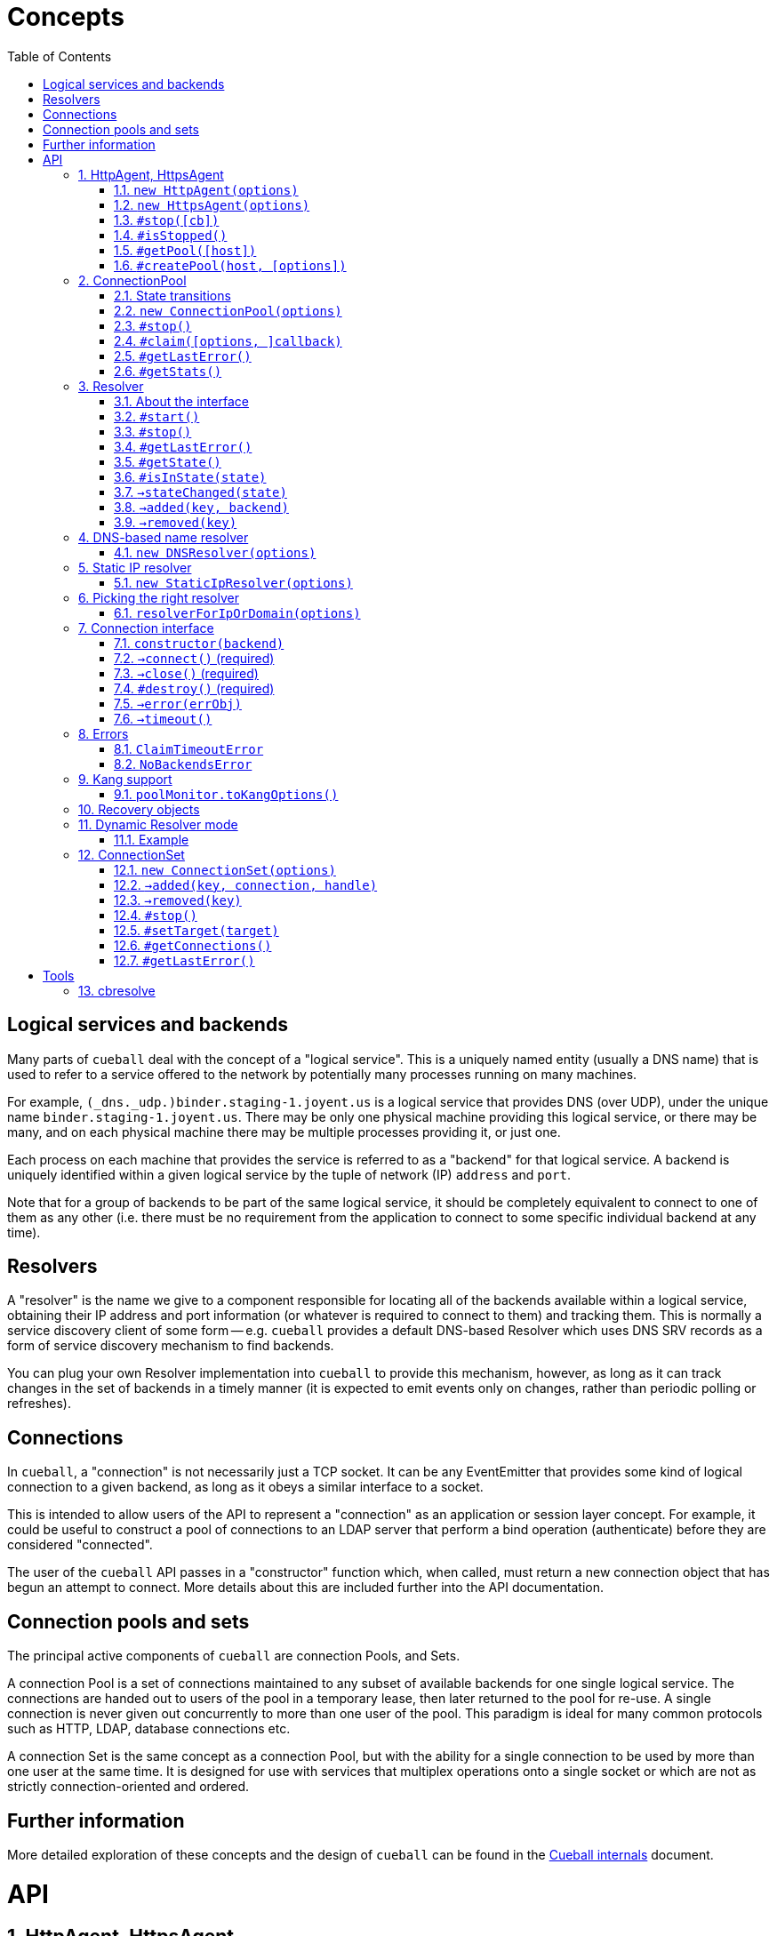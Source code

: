:toc: left
:source-highlighter: pygments
:doctype: book
:idprefix:
:docinfo:
:listing-caption: "Example: "
# Concepts

## Logical services and backends

Many parts of `cueball` deal with the concept of a "logical service". This is
a uniquely named entity (usually a DNS name) that is used to refer to a
service offered to the network by potentially many processes running on many
machines.

For example, `(_dns._udp.)binder.staging-1.joyent.us` is a logical service that
provides DNS (over UDP), under the unique name `binder.staging-1.joyent.us`.
There may be only one physical machine providing this logical service, or there
may be many, and on each physical machine there may be multiple processes
providing it, or just one.

Each process on each machine that provides the service is referred to as a
"backend" for that logical service. A backend is uniquely identified within
a given logical service by the tuple of network (IP) `address` and `port`.

Note that for a group of backends to be part of the same logical service, it
should be completely equivalent to connect to one of them as any other (i.e.
there must be no requirement from the application to connect to some specific
individual backend at any time).

## Resolvers

A "resolver" is the name we give to a component responsible for locating all of
the backends available within a logical service, obtaining their IP address and
port information (or whatever is required to connect to them) and tracking them.
This is normally a service discovery client of some form -- e.g. `cueball`
provides a default DNS-based Resolver which uses DNS SRV records as a form of
service discovery mechanism to find backends.

You can plug your own Resolver implementation into `cueball` to provide this
mechanism, however, as long as it can track changes in the set of backends in a
timely manner (it is expected to emit events only on changes, rather than
periodic polling or refreshes).

## Connections

In `cueball`, a "connection" is not necessarily just a TCP socket. It can be
any EventEmitter that provides some kind of logical connection to a given
backend, as long as it obeys a similar interface to a socket.

This is intended to allow users of the API to represent a "connection" as an
application or session layer concept. For example, it could be useful to
construct a pool of connections to an LDAP server that perform a bind
operation (authenticate) before they are considered "connected".

The user of the `cueball` API passes in a "constructor" function which, when
called, must return a new connection object that has begun an attempt to
connect. More details about this are included further into the API
documentation.

## Connection pools and sets

The principal active components of `cueball` are connection Pools, and Sets.

A connection Pool is a set of connections maintained to any subset of available
backends for one single logical service. The connections are handed out to users
of the pool in a temporary lease, then later returned to the pool for re-use.
A single connection is never given out concurrently to more than one user of
the pool. This paradigm is ideal for many common protocols such as HTTP, LDAP,
database connections etc.

A connection Set is the same concept as a connection Pool, but with the ability
for a single connection to be used by more than one user at the same time. It
is designed for use with services that multiplex operations onto a single socket
or which are not as strictly connection-oriented and ordered.

## Further information

More detailed exploration of these concepts and the design of `cueball` can be
found in the link:./internals.html[Cueball internals] document.

# API
:sectnums:

[[agent]]
## HttpAgent, HttpsAgent

### `new HttpAgent(options)`
### `new HttpsAgent(options)`

Creates an HTTP(S) agent that can be used with the node `http` client API. The
agent implicitly creates a ConnectionPool for each new hostname it encounters
when processing requests.

You can either pre-populate the set of pools by giving the `initialDomains`
option, or simply make requests and the pools will be constructed at the first
request for each host.

Parameters

- `options` -- Object, with keys:
  * `recovery` -- Object, a recovery spec (see below)
  * `spares` -- Number, number of spares wanted in the pool per host
  * `maximum` -- Number, maximum number of connections per host
  * `resolvers` -- optional Array of String, either containing IP addresses to
    use as nameservers, or a single string for Dynamic Resolver mode
  * `log` -- optional Object, a `bunyan`-style logger to use
  * `initialDomains` -- optional Array of String, initial domains to create
    connections to at startup (to pre-seed the Agent for quick use later)
  * `defaultPort` -- optional Number, fallback TCP port to connect to (default
    80 for HttpAgent, 443 for HttpsAgent). If SRV records for a name are found
    the port from SRV will always be used instead of this.
  * `tcpKeepAliveInitialDelay` -- optional Number, if supplied, enable TCP
    level keep-alives with the given initial delay (in milliseconds)
  * `ping` -- optional String, URL path to use for health checking. Connection
    is considered still viable if this URL returns a non-5xx response code.
  * `pingInterval` -- optional Number, interval between health check pings
  * `errorOnEmpty` -- optional Boolean

### `#stop([cb])`

Stops the pools managed by this agent, calling `cb` (if given) once all have
stopped.

Once an Agent has been stopped, it can no longer accept any new requests, and
will throw an Error if asked to do so. Calling `stop()` more than once is
also an error and will throw.

Parameters

- `cb` -- optional Function (err)

NOTE: Any pools spun up by the Agent will continue to keep the process
open even if there are no outstanding requests (due to the spare connections
held by the pool). The `stop()` method should be used on an Agent if your
program does not plan to use it again and wishes to be able to exit node
without calling `process.exit()`.

### `#isStopped()`

Boolean, is this Agent stopped?. Useful to prevent exceptions being thrown
when calling `stop()` more than once.

### `#getPool([host])`

Returns the connection pool this agent has created for the input host. If no
pool has yet been created, returns `undefined`.

Parameters

- `host` -- String, hostname of the host for which the pool is being requested.

### `#createPool(host, [options])`

Creates and returns a connection pool for the host identified by the input host
name if one doesn't already exist. You can either provide a resolver directly in
the options parameter or have one allocated by cueball (the behaviour matches
`resolverForIpOrDomain()`). If you provide a resolver, the Agent takes no
responsibility for calling its `start()` or `stop()` methods. The caller is
responsible for doing so.

Parameters

- `host` -- String, hostname of the host for which a pool will be created.
- `options` -- an optional Object, with keys:
    * `resolver` -- optional Object satisfying the Resolver interface, the
                    resolver to use for this pool. If given, `port` will be
                    ignored.
    * `port` -- optional Number, override the default port number used for
                this pool (the Resolver can still override this).
    * `rejectUnauthorized`, `pfx`, `key`, `passphrase`, `cert`, `ca`, `ciphers`,
      `servername` -- TLS options, passed through to the TLS library.

NOTE: This function throws an error synchronously if a resolver for the
provided host already exists, or if the Agent is stopped.

[[pool]]
## ConnectionPool

### State transitions

ConnectionPool exposes the `mooremachine` FSM interface, with the following
state graph:

.ConnectionPool state transition diagram
-----------------------------------------------------------------------------
                                                           | (from failed)
                                                .stop()    v
             +--------+   connect ok   +-------+       +--------+
    init --> |starting| +------------> |running| +---> |stopping|
             +--------+                +-------+       +--------+
                 +                      ^     +            +
        resolver |                      |     |            |
          failed |                      |     |            |
              OR |       +------+       |     |            v
         retries +---->  |failed| +-----+     |        +-------+
       exhausted         +------+ connect ok  |        |stopped|
                          +  ^                |        +-------+
                          |  |                |
                   .stop()|  +----------------+
                          |   all retries exhausted
-----------------------------------------------------------------------------

Pools begin their life in the "starting" state. Once they have successfully made
one connection to any backend, they proceed to the "running" state. Otherwise,
if their underlying Resolver enters the "failed" state, or they exhaust their
retry policy attempting to connect to all their backends, they enter the
"failed" state. Here they keep trying to connect to valid backends at their
maximum backoff values, so as to be able to detect if a backend recovers.

A "running" pool can then either be stopped by calling the `.stop()` method, at
which point it enters the "stopping" state and begins tearing down its
connections; or all of its connections become disconnected and it exhausts its
retry policy, in which case it enters the "failed" state.

Failed pools can re-enter the "running" state at any time if they make a
successful connection to a backend and their underlying Resolver is no longer
"failed". A "failed" pool can also have the `.stop()` method called, in which
case it proceeds much as from "running".

[[new-pool, ConnectionPool]]
### `new ConnectionPool(options)`

Creates a new pool of connections.  There are two ways of using a
ConnectionPool.  You can either provide your own resolver directly, or provide
parameters with which to create the default, DNS-based resolver.

Parameters

- `options` -- Object, with keys:
  * `constructor` -- Function(backend) -> object, must open a new connection
    to the given backend and return it
  * `domain` -- String, name to look up to find backends.
  * `recovery` -- Object, a recovery spec (see below)
  * `spares` -- Number, number of spares wanted in the pool per host
  * `maximum` -- Number, maximum number of connections per host
  * `service` -- optional String, name of SRV service (e.g. `_http._tcp`)
  * `defaultPort` -- optional Number, port to use for plain A/AAAA records
  * `resolvers` -- optional Array of String, either containing IP addresses to
    use as nameservers, or a single string for Dynamic Resolver mode (default
    uses system resolvers from `/etc/resolv.conf`)
  * `log` -- optional Object, a `bunyan`-style logger to use
  * `maxDNSConcurrency` -- optional Number, max number of DNS queries to issue
    at once (default 5)
  * `checkTimeout` -- optional Number, milliseconds of idle time before
    running `checker` on a connection
  * `checker` -- optional Function(handle, connection), to be run on idle
    connections
  * `targetClaimDelay` -- optional Number, a target time for latency to claim
    accept/timeout, done through Adaptive Queue Management
  * `decoherenceInterval` -- optional Number, seconds between re-shuffles of
    the backend preference list to try to avoid "coherence" between multiple
    clients (see the Cueball Internals document for more information). Minimum
    value of 60 (smaller values will be clamped to 60 seconds).
  * `resolver` -- optional instance of an object meeting the Resolver interface
    below.  You would typically obtain this object by either creating your own
    Resolver directly or using the `resolverForIpOrDomain` function.

Do not confuse `resolvers` (the list of IP addresses for the DNS resolvers to
contact) with `resolver` (a custom object meeting the Resolver interface below).

If you want to use a custom resolver, then you must specify the `resolver`
property.  In that case, the `resolvers`, `maxDNSConcurrency`, `defaultPort`,
and `recovery` options are ignored, and the `domain` and `service` properties
are used only for logging.

Otherwise, if want to use the default DNS-based resolver, do not specify the
`resolver` property.  A resolver instance will be created based on the other
configuration properties.

### `#stop()`

Stops the connection pool and its `Resolver`, then destroys all connections.

NOTE: Any pool running in a process will continue to keep the process
open even if there are no outstanding claims or activity (due to the spare
connections held by the pool). The `stop()` method is the correct way to
allow the process to exit if there is no more work to be done using the Pool.

### `#claim([options, ]callback)`

Claims a connection from the pool ready for use.

Parameters

- `options` -- optional Object, with keys:
  * `timeout` -- optional Number, timeout for request in ms
    (default `Infinity`)
  * `errorOnEmpty` -- optional Boolean, if true return error straight away
    if the pool has no backends at all (i.e., nothing was found in DNS)
- `callback` -- Function(err[, handle, connection]), parameters:
  * `err` -- an Error object, if the request could not be fulfilled or timed
    out
  * `handle` -- Object, handle to be used to release the connection back to
    the pool when work is complete
  * `connection` -- Object, the actual connection (as returned by the
    `constructor` given to `new ConnectionPool()`)

Returns a "waiter handle", which is an Object having a `cancel()` method. The
`cancel()` method may be called at any time up to when the `callback` is run, to
cancel the request to the pool and relinquish any queue positions held.

When a client is done with a connection, they must call `handle.release()` to
return it to the pool. All event handlers should be disconnected from the
`connection` prior to calling `release()`.

If a client determines that a connection must be closed immediately (e.g. due
to a protocol error making it impossible to continue using it safely), it must
call the `.close()` method on the *handle*, not any `.destroy()` or similar
method on the connection itself.

Calling `claim()` on a Pool that is in the "stopping", "stopped" or "failed"
states will result in the callback being called with an error on the next run of
the event loop.

NOTE: The `connection` object given to you in the callback for `claim()` may
emit `'error'`. If you do not register a handler for this event immediately
at the start of your claim, and it emits, this will be treated as an uncaught
error and cause the program to crash.

### `#getLastError()`

When the pool has entered state "failed", this method may be used to retrieve
the last Error object emitted by a connection attempt in the pool. Note that
while this is very likely to be a proximate cause of the pool failure,
determining the root cause may require further analysis.

Returns an Error object.

### `#getStats()`

Returns an object containing a snapshot of the current counters, along with
with four additional numbers: total connections, idle connections, partly-open
connections, and the number of requests queued waiting.

.An object returned by #getStats()
[source,js,caption="Example: "]
-----------------------------------------------------------------------------
{ counters:
   { claim: 1,
     'max-claim-queue': 1,
     'queued-claim': 1 },
  totalConnections: 1,
  idleConnections: 1,
  pendingConnections: 0,
  waiterCount: 0
}
-----------------------------------------------------------------------------

## Resolver

### About the interface

An interface for all "resolvers", objects which take in some kind of
configuration (e.g. a DNS name) and track a list of "backends" for that
name. A "backend" is an IP/port pair that describes an endpoint that can
be connected to to reach a given service.

Resolver exposes the `mooremachine` FSM interface, with the following state
graph:

                    .start()          error
            +-------+       +--------+       +------+
    init -> |stopped| +---> |starting| +---> |failed|
            +---+---+       +---+----+       +------+
                ^               |               +
                |               | ok            |
                |               v               |
            +---+----+      +---+---+           |
            |stopping| <--+ |running|  <--------+
            +--------+      +-------+       retry success
                     .stop()

Resolvers begin their life "stopped". When the user calls `.start()`, they
begin the process of resolving the name/configuration they were given into
backends.

If the initial attempt to resolve the name/configuration fails, the Resolver
enters the "failed" state, but continues retrying. If it succeeds, or if any
later retry succeeds, it moves to the "running" state. The reason why the
"failed" state exists is so that commandline tools and other short-lived
processes can make use of it to decide when to "give up" on a name resolution.

Once an attempt has succeeded, the Resolver will begin emitting `added` and
`removed` events (see below) describing the backends that it has found.

In the "running" state, the Resolver continues to monitor the source of its
backends (e.g. in DNS by retrying once the TTL expires) and emitting these
events when changes occur.

Finally, when the `.stop()` method is called, the Resolver transitions to
"stopping", stops monitoring and emitting events, and comes to rest in the
"stopped" state where it started.

### `#start()`

Starts the resolver's normal operation (by beginning the process of looking up
the names given).

### `#stop()`

Stops the resolver. No further events will be emitted unless `start()` is
called again.

### `#getLastError()`

Returns the last error experienced by the Resolver. This is particularly useful
when the Resolver is in the "failed" state, to produce a log message or user
interface text.

### `#getState()`

Returns the current state of the Resolver as a string (see diagram above).

Inherited from `mooremachine.FSM`.

### `#isInState(state)`

Returns true if `state` matches the current state of the Resolver
(see diagram above).

Inherited from `mooremachine.FSM`.

### `->stateChanged(state)`

An event that fires whenever the Resolver changes state.

Inherited from `mooremachine.FSM`.

### `->added(key, backend)`

Emitted when a new backend has been found.

Parameters

 - `key` -- String, a unique key for this backend (will be referenced by any
   subsequent events about this backend)
 - `backend` -- Object, with keys:
   * `name` -- String, the DNS name for this backend
   * `address` -- String, an IPv4 or IPv6 address
   * `port` -- Number

### `->removed(key)`

Emitted when an existing backend has been removed.

Parameters

 - `key` -- String, unique key for this backend

## DNS-based name resolver

### `new DNSResolver(options)`

Creates a Resolver that looks up a name in DNS. This Resolver prefers SRV
records if they are available, and falls back to A/AAAA records if they cannot
be found.

Parameters

- `options` -- Object, with keys:
  * `domain` -- String, name to look up to find backends
  * `recovery` -- Object, a recovery spec (see below)
  * `service` -- optional String, name of SRV service (e.g. `_http._tcp`)
  * `defaultPort` -- optional Number, port to use for plain A/AAAA records
  * `resolvers` -- optional Array of String, either containing IP addresses to
    use as nameservers, or a single string for Dynamic Resolver mode (default
    uses system resolvers from `/etc/resolv.conf`)
  * `log` -- optional Object, a `bunyan`-style logger to use
  * `maxDNSConcurrency` -- optional Number, max number of DNS queries to issue
    at once (default 5)

## Static IP resolver

### `new StaticIpResolver(options)`

Creates a new static IP resolver.  This object matches the Resolver interface
above, but emits a fixed list of IP addresses when started.  This list never
changes.  This is intended for development environments and debugging tools,
where a user may have provided an explicit IP address rather than a DNS name to
contact.  See also: `resolverForIpOrDomain()`.

Parameters

- `options` -- Object, with keys:
  * `defaultPort` -- optional Number, fallback port to use for backends
    that only have an `address` property
  * `backends` -- Array of objects, each having properties:
    ** `address` -- String, an IP address to emit as a backend
    ** `port` -- Number (optional if `defaultPort` used), a port number
        for this backend

This object provides the same `start()` and `stop()` methods as the Resolver
class, as well as the same `added` and `removed` events.



## Picking the right resolver

### `resolverForIpOrDomain(options)`

Services that use DNS for service discovery would typically use a DNS-based
resolver.  But in development environments or with debugging tools, it's useful
to be able to point a cueball-using program at an instance located at a specific
IP address and port.  That's what the Static IP resolver is for.

To make this easy for programs that want to support connecting to either
hostnames or IP addresses, this function is provided to take a configuration
(expected to come from a user, via an environment variable, command-line
option, or other configuration source), determine whether an IP address or DNS
name was specified, and return either a DNS-based or static resolver.  If the
input appears to be neither a valid IPv4 nor IPv6 address nor DNS name, or the
port number is not valid, then an Error is returned (not thrown).  (If the
input is missing or has the wrong type, an Error object is thrown, since this
is a programmer error.)

Parameters

- `options` -- Object, with keys:
  * `input` -- String, either an IP address or DNS name, with optional port
    suffix
  * `resolverConfig` -- Object, a set of additional properties to pass to
    the resolver constructor, with keys:
    ** `defaultPort` -- optional Number, used for both DNS and static names
    ** `recovery` -- Object, see `DNSResolver`, required for DNS lookups
    ** `service` -- optional String, see `DNSResolver`
    ** `resolvers` -- optional Array of String, see `DNSResolver`
    ** `log` -- optional Object, a `bunyan`-style logger to use

The `input` string has the form `HOSTNAME[:PORT]`, where the `[:PORT]` suffix is
optional, and `HOSTNAME` may be either an IP address or DNS name.

.Creating a resolver that will emit one backend for an instance at IP 127.0.0.1 port 2020
[source,js,caption="Example: "]
-----------------------------------------------------------------------------
var resolver = mod_cueball.resolverForIpOrDomain({
    'input': '127.0.0.1:2020',
    'resolverConfig': {
        'recovery': {
            'default': {
                'retries': 1,
                'timeout': 1000,
                'delay': 1000,
                'maxDelay': 1000
            }
        }
    }
})
/* check whether resolver is an Error */
-----------------------------------------------------------------------------

.Creating a resolver that will track instances associated with DNS name `mydomain.example.com`
[source,js,caption="Example: "]
-----------------------------------------------------------------------------
var resolver = mod_cueball.resolverForIpOrDomain({
    'input': 'mydomain.example.com',
    'resolverConfig': {
        'recovery': {
            'default': {
                'retries': 1,
                'timeout': 1000,
                'delay': 1000,
                'maxDelay': 1000
            }
        }
    }
});
/* check whether resolver is an Error */
-----------------------------------------------------------------------------

In these examples, the `input` string is assumed to come from a user
cueball does the expected thing when given an IP address or DNS name.



## Connection interface

Objects returned by a `constructor` function (such as supplied to the
`ConnectionPool` constructor) must obey a subset of the node.js socket
interface. In particular they must support the following events and methods:

### `constructor(backend)`

Parameters

 - `backend` -- an Object, with properties:
   - `key` -- a String, the backend key as supplied via the Resolver interface.
              Can be used to uniquely identify the backend.
   - `address` -- a String, address of the backend (IPv4 or IPv6)
   - `port` -- a Number, TCP or UDP port number

Returns an object obeying the Connection interface.

### `->connect()` (required)

At construction, the connection object must immediately attempt to make a
connection to the backend specified by the first argument to the constructor.
When the connection succeeds, it must emit the event `connect`. No arguments are
required.

### `->close()` (required)

Connection objects must emit `close` as the final event they emit after the
connection has ended. No events may be emitted after `close`.

### `#destroy()` (required)

Immediately disconnects the connection and proceeds to emit `close`.

### `->error(errObj)`

Connection objects may emit `error` at any time in response to a fatal error.
The connection will be immediately terminated (by calling `.destroy()`) upon the
emission of any `error` event.

The `error` event should be emitted with an Object as the first parameter. This
is expected to have `Error` on its prototype chain (`obj instanceof Error`
should be `true`).

May also be emitted as `connectError` only in the state before `connect` has
been emitted.

### `->timeout()`

Optional. Equivalent to emitting `error` with a ConnectionTimeoutError as an
argument.

May also be emitted as `connectTimeout` only in the state before `connect` has
been emitted.



## Errors

### `ClaimTimeoutError`

Passed as first argument to `ConnectionPool#claim()`'s callback when the given
timeout in `options` has been exceeded.

Properties

 - `pool` -- ConnectionPool

### `NoBackendsError`

Passed as first argument to `ConnectionPool#claim()`'s callback when there are
no known backends for the pool and the `errorOnEmpty` flag is set.

Properties

 - `pool` -- ConnectionPool



## Kang support

### `poolMonitor.toKangOptions()`

Returns an options object that can be passed to `mod_kang.knStartServer`. The
kang options set up snapshots containing a list of all `Pool` objects in the
system and their associated backends and state.

The returned object is missing the `port` property, which should be added
before using.

## Recovery objects

To specify the retry and timeout behaviour of Cueball DNS and pooled
connections, the "recovery spec object" is a required argument to most
constructors in the API.

A recovery spec object should always have at least one key, named `"default"`,
which gives the default settings for any operation.

More specific per-operation settings can also be given as additional keys.

.A simple recovery object
[source,js,caption="Example: "]
-----------------------------------------------------------------------------
{
  default: {
    timeout: 2000,
    retries: 3,
    delay: 100
  },
  dns: {
    timeout: 5000,
    retries: 3,
    delay: 200
  }
}
-----------------------------------------------------------------------------

This specifies that DNS-related operations should have a timeout of 5 seconds,
3 retries, and an initial delay of 200ms, while all other operations (e.g.
`connect()` while connecting to a new backend) should have a timeout of 2
seconds, 3 retries and initial delay of 100ms.

The `delay` field indicates a time to wait between retry attempts. After each
failure, it will be doubled until it exceeds the value of `maxDelay`.

It is important to note that running out of `retries` does not cause an
`'error`' event or thrown exception. Due to cueball's "monitor" behaviour, there
is no real limit generally on the total number of times it will attempt to
connect to a given backend. The `retries` value is used to know when to stop
increasing backoff exponentially, when to declare a backend "dead", and when to
declare a pool "failed", but none of these will cause cueball to stop attempts
to reconnect to the backend unless you act to change it. The
link:./internals.html[Cueball internals] document explains this in more detail.

The possible fields in one operation are:

 - `retries` -- finite Number >= 0, number of retry attempts
 - `timeout` -- finite Number > 0, milliseconds to wait before declaring an
   attempt a failure
 - `maxTimeout` -- Number > `timeout` (can be `Infinity`), maximum value of
   `timeout` to be reached with exponential timeout increase
 - `delay` -- finite Number >= 0, milliseconds to delay between retry attempts
 - `maxDelay` -- Number > `delay` (can be `Infinity`), maximum value of `delay`
   to be reached with exponential delay increase

And the available operations:

 - `dns` -- all DNS-related operations, lookups etc
 - `dns_srv` -- specifically lookups on SRV records, this is separate in case
   you need to deal with certain old buggy DNS servers that have trouble with
   SRV)
 - `connect` -- connections to backends in a `ConnectionPool`
 - `initial` -- the very first attempt to connect to a new backend, will fall
   back to `connect` if not given

If a given operation has no specification given, it will use `default` instead.


## Dynamic Resolver mode

`Resolver` instances can operate in a so-called "Dynamic Resolver" mode, where
as well as tracking their particular target service in DNS, they also track the
correct nameservers to ask about it.

This is useful in systems where the nameservers are listed in DNS as a service
just like your ordinary target service (e.g. HTTP). An example is the Joyent
SDC `binder`. `binder` acts as a DNS server, listing addresses of all SDC
service instances. This includes listing its own address, and if multiple
`binder`s are deployed, all other `binder`s in the DC.

We can look up the list of currently available `binder` instances in DNS, and
use this to perform our name resolution. We can also then use the `binder`s to
update our original list of `binder` instances.

This mode requires a "bootstrap" to begin with, however -- we cannot resolve
the name that the `binder` instances are listed under until we already know the
address of one of the `binder`s. In Dynamic Resolver mode, `cueball` will
bootstrap using the system resolvers from `/etc/resolv.conf`.

### Example

.Using dynamic resolver mode
[source,js,caption="Example: "]
-----------------------------------------------------------------------------
const mod_cueball = require('cueball');
const mod_restify = require('restify-clients');

var client = mod_restify.createJsonClient({
    url: 'http://napi.coal.joyent.us',
    agent: new mod_cueball.HttpAgent({
        resolvers: ['binder.coal.joyent.us'],
        spares: 4, maximum: 8
    })
});

client.get('/networks/' + uuid, function (err, req, res, data) {
    ...
});
-----------------------------------------------------------------------------

This example code will start by using the system resolvers to resolve
`binder.coal.joyent.us`. Then, the records found via this lookup will be used
as nameservers to look up `napi.coal.joyent.us`.

When the TTL expires on the records for `binder.coal.joyent.us`, we will use
the records from the previous lookup as the list of nameservers to query in
order to find out what the new records should be. Then, we will use any new
nameservers we find for the next `napi.coal.joyent.us` lookup as well.



## ConnectionSet

Cueball also includes an alternative to the ConnectionPool, named ConnectionSet.
This is a more low-level API which is useful for implementing clients for
protocols that are not as strictly connection-oriented.

Key differences to ConnectionPool:

 - Each backend in a ConnectionSet has a maximum of 1 connection open to it
   (it's expected to be used with protocols that multiplex operations over a
   single socket.)
 - No support for leases (claim/release). ConnectionSet does not track whether
   connections are busy or not, and expects its consumer to manage this.

Note that neither ConnectionSet nor ConnectionPool are suited or designed for
use with sets of distinct backends that are not for a single logical service.
All of the backends returned by your resolver should always be equivalent and
interchangeable, no matter which interface you use.

The only reason you should be using a ConnectionSet is if you really wanted a
ConnectionPool, but your service multiplexes operations over a single socket
or isn't strictly connection-oriented.

ConnectionSets have an identical state graph to ConnectionPools.

### `new ConnectionSet(options)`

Parameters

 - `options` -- Object, with keys:
   * `resolver` -- Object, an instance of the Resolver interface
   * `constructor` -- Function, same as in ConnectionPool
   * `recovery` -- Object, a recovery spec (see below)
   * `target` -- Number, target number of connections to be made
                 available in the entire set
   * `maximum` -- Number, maximum number of sockets opened by the set.
                  Note that this number may temporarily be exceeded by 1 socket
                  to allow the set to re-balance.
   * `decoherenceInterval` -- optional Number, seconds between re-shuffles of
     the backend preference list to try to avoid "coherence" between multiple
     clients (see the Cueball Internals document for more information). Minimum
     value of 60 (smaller values will be clamped to 60 seconds).
   * `log` -- optional Object, a `bunyan`-style logger to use
   * `connectionHandlesError` -- optional Boolean (default `false`). If `true`,
                                 cueball assumes that the connection object (the
                                 instance returned from `constructor`) handles
                                 `"error"` events internally and the emission of
                                 this event is for cueball's information only.

### `->added(key, connection, handle)`

Emitted when a new connection becomes available in the set. This event *must*
have a handler on it at all times.

The `handle` that is given as the third argument to this event has two methods
`.release()` and `.close()`, like a Pool handle. As with Pool handles, the
`.close()` method can be used to indicate an otherwise undetectable failure of a
connection (e.g. due to a protocol error making safe use of the connection
impossible) at any time, but unlike a Pool handle, it is an error to call
`.release()` until after a `'removed'` event has been emitted.

The user of the ConnectionSet should store both the `connection` and `handle`
in such a way as to be able to retrieve them using the `key` (so they can
handle any related `'removed'` event later).

If the `.close()` method is called on a Set handle, no `'removed'` event will
be emitted about this connection. It is the caller's responsibility to clean
up any remaining state on its side.

Parameters

 - `key` -- String, a unique key to identify this connection
 - `connection` -- Object, the connection as returned by the constructor
 - `handle` -- Object, a handle to be used in response to a 'removed' event
   about this connection

WARNING: Failing to add a handler to this event *will* cause your program to
crash.

### `->removed(key)`

Emitted when an existing connection should be removed from the pool. This event
*must* have a handler on it at all times. The handler is obligated to take all
necessary actions to drain the connection of outstanding requests and then
call the `.release()` method on the relevant handle.

Parameters

 - `key` -- String, a unique key to identify the connection

WARNING: Failing to add a handler to this event *will* cause your program to
crash.

### `#stop()`

Stops the ConnectionSet, disconnecting all available connections (by first
emitting `'removed'` for them.)

### `#setTarget(target)`

Sets the target number of connections in the ConnectionSet. Will trigger an
async operation to add or remove connections in order to meet the new target.

Parameters

 - `target` -- Number

### `#getConnections()`

Returns all the currently open connections in the Set, as an Array.

### `#getLastError()`

When the set has entered state "failed", this method may be used to retrieve
the last Error object emitted by a connection attempt for the set. Note that
while this is very likely to be a proximate cause of the failure,
determining the root cause may require further analysis.

Returns an Error object.

# Tools

## cbresolve

The `cbresolve` tool is provided to show how cueball would resolve a given
configuration.  The output format is not committed.  It may change in the
future.

.Commandline help for the `cbresolve` command
-----------------------------------------------------------------------------
usage: cbresolve HOSTNAME[:PORT]                # for DNS-based lookup
       cbresolve -S | --static IP[:PORT]...     # for static IPs
Locate services in DNS using Cueball resolver.

The following options are available for DNS-based lookups:

    -f, --follow                periodically re-resolve and report changes
    -p, --port PORT             default backend port
    -r, --resolvers IP[,IP...]  list of DNS resolvers
    -s, --service SERVICE       "service" name (for SRV)
    -t, --timeout TIMEOUT       timeout for lookups
-----------------------------------------------------------------------------

.Using `cbresolve` to resolve the DNS name `1.moray.us-east.joyent.us`
[caption="Example: "]
-----------------------------------------------------------------------------
$ cbresolve 1.moray.emy-10.joyent.us
domain: 1.moray.emy-10.joyent.us
timeout: 5000 milliseconds
172.27.10.218       80 lLbminikNKjfy+iwDobYBuod7Hs=
172.27.10.219       80 iJMaVRehJ2zKfiS55H/lUUFPb9o=
-----------------------------------------------------------------------------

.Using `cbresolve` to resolve IP/port "127.0.0.1:2020"
[caption="Example: "]
-----------------------------------------------------------------------------
$ cbresolve --static 127.0.0.1:2020
using static IP resolver
127.0.0.1         2020 xBut/f1D52k1TpDN/miW82qXw6k=
-----------------------------------------------------------------------------

[[watch-example]]
.Using `cbresolve` to resolve a name and watch for changes
[caption="Example: "]
-----------------------------------------------------------------------------
$ cbresolve --follow 1.moray.emy-10.joyent.us
domain: 1.moray.emy-10.joyent.us
timeout: 5000 milliseconds
2016-06-23T00:45:00.312Z added      172.27.10.218:80    (lLbminikNKjfy+iwDobYBuod7Hs=)
2016-06-23T00:45:00.314Z added      172.27.10.219:80    (iJMaVRehJ2zKfiS55H/lUUFPb9o=)
2016-06-23T00:49:00.478Z removed    172.27.10.218:80    (lLbminikNKjfy+iwDobYBuod7Hs=)
-----------------------------------------------------------------------------

In the <<watch-example,last example>>, one of the DNS entries was removed a few
minutes after the program was started.
